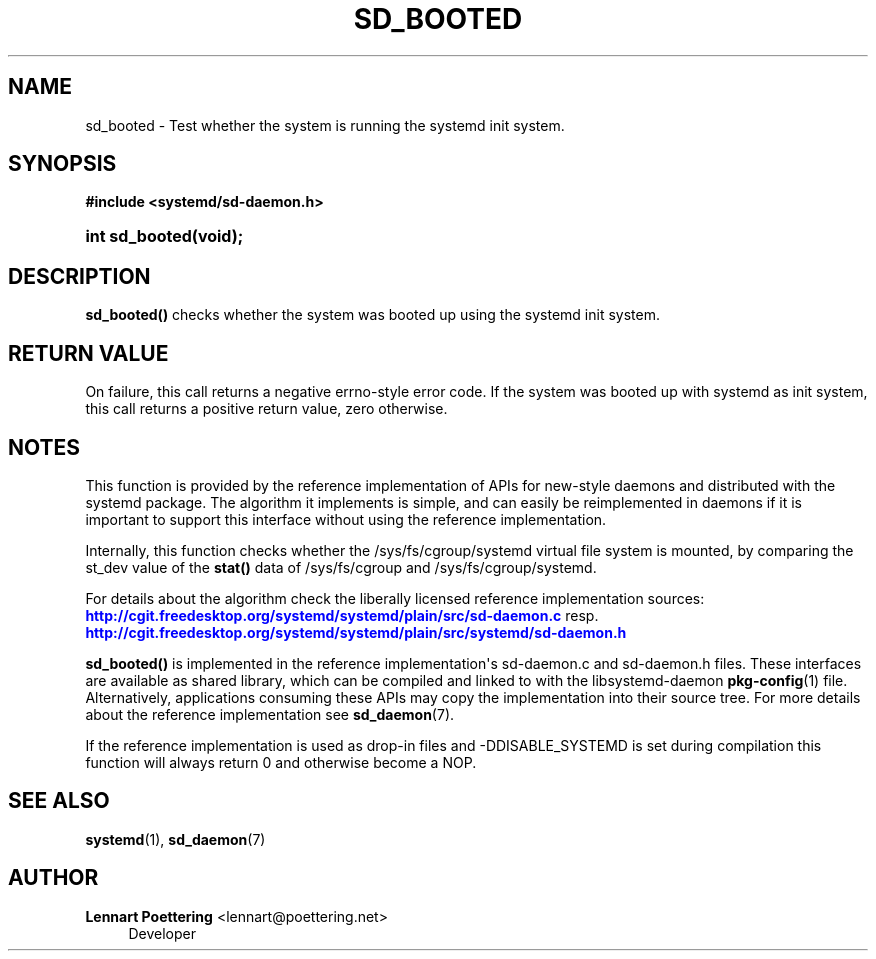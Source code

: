 '\" t
.\"     Title: sd_booted
.\"    Author: Lennart Poettering <lennart@poettering.net>
.\" Generator: DocBook XSL Stylesheets v1.76.1 <http://docbook.sf.net/>
.\"      Date: 02/15/2012
.\"    Manual: sd_booted
.\"    Source: systemd
.\"  Language: English
.\"
.TH "SD_BOOTED" "3" "02/15/2012" "systemd" "sd_booted"
.\" -----------------------------------------------------------------
.\" * Define some portability stuff
.\" -----------------------------------------------------------------
.\" ~~~~~~~~~~~~~~~~~~~~~~~~~~~~~~~~~~~~~~~~~~~~~~~~~~~~~~~~~~~~~~~~~
.\" http://bugs.debian.org/507673
.\" http://lists.gnu.org/archive/html/groff/2009-02/msg00013.html
.\" ~~~~~~~~~~~~~~~~~~~~~~~~~~~~~~~~~~~~~~~~~~~~~~~~~~~~~~~~~~~~~~~~~
.ie \n(.g .ds Aq \(aq
.el       .ds Aq '
.\" -----------------------------------------------------------------
.\" * set default formatting
.\" -----------------------------------------------------------------
.\" disable hyphenation
.nh
.\" disable justification (adjust text to left margin only)
.ad l
.\" -----------------------------------------------------------------
.\" * MAIN CONTENT STARTS HERE *
.\" -----------------------------------------------------------------
.SH "NAME"
sd_booted \- Test whether the system is running the systemd init system\&.
.SH "SYNOPSIS"
.sp
.ft B
.nf
#include <systemd/sd\-daemon\&.h>
.fi
.ft
.HP \w'int\ sd_booted('u
.BI "int sd_booted(void);"
.SH "DESCRIPTION"
.PP
\fBsd_booted()\fR
checks whether the system was booted up using the systemd init system\&.
.SH "RETURN VALUE"
.PP
On failure, this call returns a negative errno\-style error code\&. If the system was booted up with systemd as init system, this call returns a positive return value, zero otherwise\&.
.SH "NOTES"
.PP
This function is provided by the reference implementation of APIs for new\-style daemons and distributed with the systemd package\&. The algorithm it implements is simple, and can easily be reimplemented in daemons if it is important to support this interface without using the reference implementation\&.
.PP
Internally, this function checks whether the
/sys/fs/cgroup/systemd
virtual file system is mounted, by comparing the st_dev value of the
\fBstat()\fR
data of
/sys/fs/cgroup
and
/sys/fs/cgroup/systemd\&.
.PP
For details about the algorithm check the liberally licensed reference implementation sources:
\m[blue]\fB\%http://cgit.freedesktop.org/systemd/systemd/plain/src/sd-daemon.c\fR\m[]
resp\&.
\m[blue]\fB\%http://cgit.freedesktop.org/systemd/systemd/plain/src/systemd/sd-daemon.h\fR\m[]
.PP
\fBsd_booted()\fR
is implemented in the reference implementation\*(Aqs
sd\-daemon\&.c
and
sd\-daemon\&.h
files\&. These interfaces are available as shared library, which can be compiled and linked to with the
libsystemd\-daemon
\fBpkg-config\fR(1)
file\&. Alternatively, applications consuming these APIs may copy the implementation into their source tree\&. For more details about the reference implementation see
\fBsd_daemon\fR(7)\&.
.PP
If the reference implementation is used as drop\-in files and \-DDISABLE_SYSTEMD is set during compilation this function will always return 0 and otherwise become a NOP\&.
.SH "SEE ALSO"
.PP

\fBsystemd\fR(1),
\fBsd_daemon\fR(7)
.SH "AUTHOR"
.PP
\fBLennart Poettering\fR <\&lennart@poettering\&.net\&>
.RS 4
Developer
.RE
